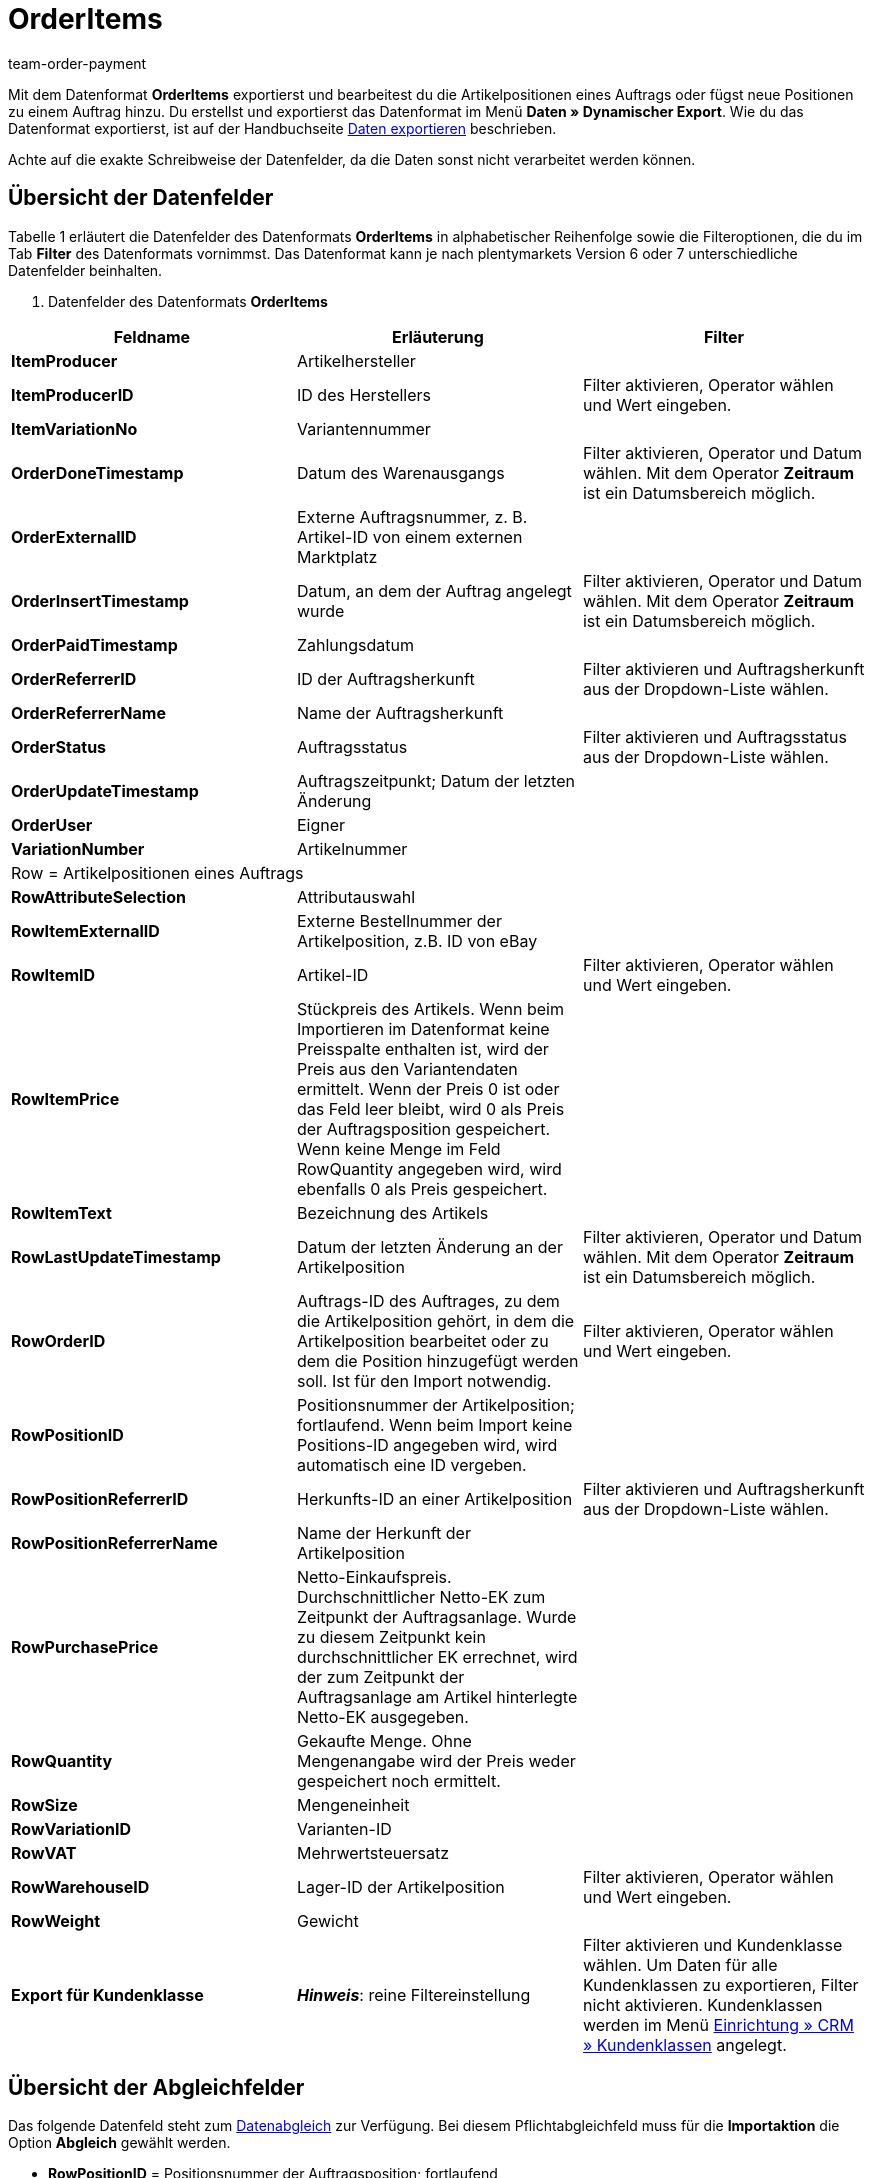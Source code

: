 = OrderItems
:keywords: OrderItems
:description: Datenformat OrderItems
:page-index: false
:id: SKXU9KC
:author: team-order-payment

Mit dem Datenformat **OrderItems** exportierst und bearbeitest du die Artikelpositionen eines Auftrags oder fügst neue Positionen zu einem Auftrag hinzu. Du erstellst und exportierst das Datenformat im Menü **Daten » Dynamischer Export**. Wie du das Datenformat exportierst, ist auf der Handbuchseite xref:daten:daten-exportieren.adoc#[Daten exportieren] beschrieben.

Achte auf die exakte Schreibweise der Datenfelder, da die Daten sonst nicht verarbeitet werden können.

== Übersicht der Datenfelder

Tabelle 1 erläutert die Datenfelder des Datenformats **OrderItems** in alphabetischer Reihenfolge sowie die Filteroptionen, die du im Tab **Filter** des Datenformats vornimmst. Das Datenformat kann je nach plentymarkets Version 6 oder 7 unterschiedliche
Datenfelder beinhalten.

. Datenfelder des Datenformats **OrderItems**
[cols="1,3,3"]
|====
|Feldname |Erläuterung |Filter

| **ItemProducer**
|Artikelhersteller
|

| **ItemProducerID**
|ID des Herstellers
|Filter aktivieren, Operator wählen und Wert eingeben.

| **ItemVariationNo**
|Variantennummer
|

| **OrderDoneTimestamp**
|Datum des Warenausgangs
|Filter aktivieren, Operator und Datum wählen. Mit dem Operator **Zeitraum** ist ein Datumsbereich möglich.

| **OrderExternalID**
|Externe Auftragsnummer, z. B. Artikel-ID von einem externen Marktplatz
|

| **OrderInsertTimestamp**
|Datum, an dem der Auftrag angelegt wurde
|Filter aktivieren, Operator und Datum wählen. Mit dem Operator **Zeitraum** ist ein Datumsbereich möglich.

| **OrderPaidTimestamp**
|Zahlungsdatum
|

| **OrderReferrerID**
|ID der Auftragsherkunft
|Filter aktivieren und Auftragsherkunft aus der Dropdown-Liste wählen.

| **OrderReferrerName**
|Name der Auftragsherkunft
|

| **OrderStatus**
|Auftragsstatus
|Filter aktivieren und Auftragsstatus aus der Dropdown-Liste wählen.

| **OrderUpdateTimestamp**
|Auftragszeitpunkt; Datum der letzten Änderung
|

| **OrderUser**
|Eigner
|

| **VariationNumber**
|Artikelnummer
|

3+^|Row = Artikelpositionen eines Auftrags

| **RowAttributeSelection**
|Attributauswahl
|

| **RowItemExternalID**
|Externe Bestellnummer der Artikelposition, z.B. ID von eBay
|

| **RowItemID**
|Artikel-ID
|Filter aktivieren, Operator wählen und Wert eingeben.

| **RowItemPrice**
|Stückpreis des Artikels. Wenn beim Importieren im Datenformat keine Preisspalte enthalten ist, wird der Preis aus den Variantendaten ermittelt. Wenn der Preis 0 ist oder das Feld leer bleibt, wird 0 als Preis der Auftragsposition gespeichert. Wenn keine Menge im Feld RowQuantity angegeben wird, wird ebenfalls 0 als Preis gespeichert.
|

| **RowItemText**
|Bezeichnung des Artikels
|

| **RowLastUpdateTimestamp**
|Datum der letzten Änderung an der Artikelposition
|Filter aktivieren, Operator und Datum wählen. Mit dem Operator **Zeitraum** ist ein Datumsbereich möglich.

| **RowOrderID**
|Auftrags-ID des Auftrages, zu dem die Artikelposition gehört, in dem die Artikelposition bearbeitet oder zu dem die Position hinzugefügt werden soll. Ist für den Import notwendig.
|Filter aktivieren, Operator wählen und Wert eingeben.

| **RowPositionID**
|Positionsnummer der Artikelposition; fortlaufend. Wenn beim Import keine Positions-ID angegeben wird, wird automatisch eine ID vergeben.
|

| **RowPositionReferrerID**
|Herkunfts-ID an einer Artikelposition
|Filter aktivieren und Auftragsherkunft aus der Dropdown-Liste wählen.

| **RowPositionReferrerName**
|Name der Herkunft der Artikelposition
|

| **RowPurchasePrice**
|Netto-Einkaufspreis. Durchschnittlicher Netto-EK zum Zeitpunkt der Auftragsanlage. Wurde zu diesem Zeitpunkt kein durchschnittlicher EK errechnet, wird der zum Zeitpunkt der Auftragsanlage am Artikel hinterlegte Netto-EK ausgegeben.
|

| **RowQuantity**
|Gekaufte Menge. Ohne Mengenangabe wird der Preis weder gespeichert noch ermittelt.
|

| **RowSize**
|Mengeneinheit
|

| **RowVariationID**
|Varianten-ID
|

| **RowVAT**
|Mehrwertsteuersatz
|

| **RowWarehouseID**
|Lager-ID der Artikelposition
|Filter aktivieren, Operator wählen und Wert eingeben.

| **RowWeight**
|Gewicht
|

| **Export für Kundenklasse**
| **__Hinweis__**: reine Filtereinstellung
|Filter aktivieren und Kundenklasse wählen. Um Daten für alle Kundenklassen zu exportieren, Filter nicht aktivieren. Kundenklassen werden im Menü <<crm/kontakte-verwalten#15, Einrichtung » CRM » Kundenklassen>> angelegt.
|====

== Übersicht der Abgleichfelder

Das folgende Datenfeld steht zum xref:daten:daten-importieren.adoc#25[Datenabgleich] zur Verfügung. Bei diesem Pflichtabgleichfeld muss für die **Importaktion** die Option **Abgleich** gewählt werden.

* **RowPositionID** = Positionsnummer der Auftragsposition; fortlaufend
